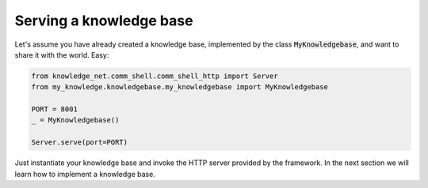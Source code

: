 .. _serving:

Serving a knowledge base
================================

Let's assume you have already created a knowledge base, implemented by the class :code:`MyKnowledgebase`, and want to
share it with the world. Easy:

.. code-block:: python

    from knowledge_net.comm_shell.comm_shell_http import Server
    from my_knowledge.knowledgebase.my_knowledgebase import MyKnowledgebase

    PORT = 8001
    _ = MyKnowledgebase()

    Server.serve(port=PORT)

Just instantiate your knowledge base and invoke the HTTP server provided by the framework. In the next section we will
learn how to implement a knowledge base.
